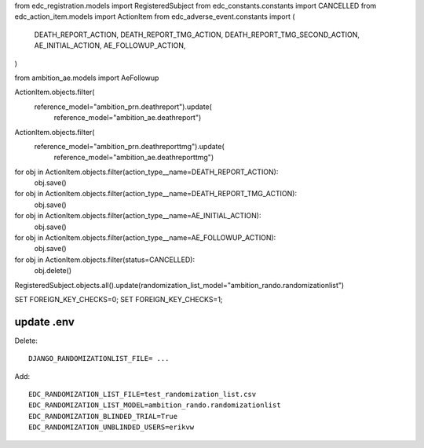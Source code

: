 

from edc_registration.models import RegisteredSubject
from edc_constants.constants import CANCELLED
from edc_action_item.models import ActionItem
from edc_adverse_event.constants import (
    DEATH_REPORT_ACTION, DEATH_REPORT_TMG_ACTION, DEATH_REPORT_TMG_SECOND_ACTION,
    AE_INITIAL_ACTION,
    AE_FOLLOWUP_ACTION,
)

from ambition_ae.models import AeFollowup

ActionItem.objects.filter(
    reference_model="ambition_prn.deathreport").update(
        reference_model="ambition_ae.deathreport")

ActionItem.objects.filter(
    reference_model="ambition_prn.deathreporttmg").update(
        reference_model="ambition_ae.deathreporttmg")        

for obj in ActionItem.objects.filter(action_type__name=DEATH_REPORT_ACTION):
    obj.save()        

for obj in ActionItem.objects.filter(action_type__name=DEATH_REPORT_TMG_ACTION):
    obj.save()    

for obj in ActionItem.objects.filter(action_type__name=AE_INITIAL_ACTION):
    obj.save()        

for obj in ActionItem.objects.filter(action_type__name=AE_FOLLOWUP_ACTION):
    obj.save()            


for obj in ActionItem.objects.filter(status=CANCELLED):
    obj.delete()

RegisteredSubject.objects.all().update(randomization_list_model="ambition_rando.randomizationlist")


SET FOREIGN_KEY_CHECKS=0;
SET FOREIGN_KEY_CHECKS=1;

update .env
------------

Delete::
    
    DJANGO_RANDOMIZATIONLIST_FILE= ...

Add::

    EDC_RANDOMIZATION_LIST_FILE=test_randomization_list.csv
    EDC_RANDOMIZATION_LIST_MODEL=ambition_rando.randomizationlist
    EDC_RANDOMIZATION_BLINDED_TRIAL=True
    EDC_RANDOMIZATION_UNBLINDED_USERS=erikvw
